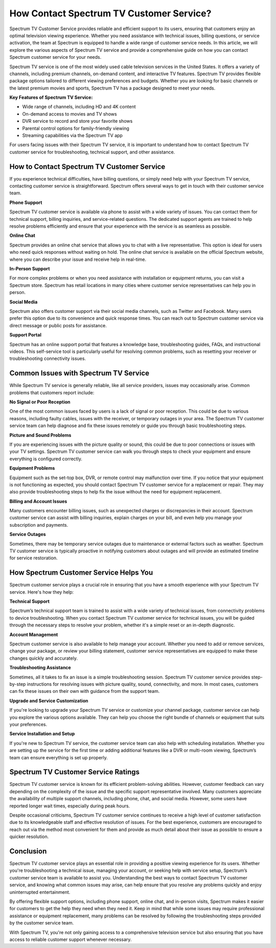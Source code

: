 How Contact Spectrum TV Customer Service?
============================================


Spectrum TV Customer Service provides reliable and efficient support to its users, ensuring that customers enjoy an optimal television viewing experience. Whether you need assistance with technical issues, billing questions, or service activation, the team at Spectrum is equipped to handle a wide range of customer service needs. In this article, we will explore the various aspects of Spectrum TV service and provide a comprehensive guide on how you can contact Spectrum customer service for your needs.

.. image:: service.gif
   :alt: My Project Logo
   :width: 400px
   :align: center
   :target: https://getchatsupport.live/

Spectrum TV service is one of the most widely used cable television services in the United States. It offers a variety of channels, including premium channels, on-demand content, and interactive TV features. Spectrum TV provides flexible package options tailored to different viewing preferences and budgets. Whether you are looking for basic channels or the latest premium movies and sports, Spectrum TV has a package designed to meet your needs.

**Key Features of Spectrum TV Service:**

- Wide range of channels, including HD and 4K content
- On-demand access to movies and TV shows
- DVR service to record and store your favorite shows
- Parental control options for family-friendly viewing
- Streaming capabilities via the Spectrum TV app

For users facing issues with their Spectrum TV service, it is important to understand how to contact Spectrum TV customer service for troubleshooting, technical support, and other assistance.

How to Contact Spectrum TV Customer Service
-------------------------------------------

If you experience technical difficulties, have billing questions, or simply need help with your Spectrum TV service, contacting customer service is straightforward. Spectrum offers several ways to get in touch with their customer service team.

**Phone Support**

Spectrum TV customer service is available via phone to assist with a wide variety of issues. You can contact them for technical support, billing inquiries, and service-related questions. The dedicated support agents are trained to help resolve problems efficiently and ensure that your experience with the service is as seamless as possible.

**Online Chat**

Spectrum provides an online chat service that allows you to chat with a live representative. This option is ideal for users who need quick responses without waiting on hold. The online chat service is available on the official Spectrum website, where you can describe your issue and receive help in real-time.

**In-Person Support**

For more complex problems or when you need assistance with installation or equipment returns, you can visit a Spectrum store. Spectrum has retail locations in many cities where customer service representatives can help you in person.

**Social Media**

Spectrum also offers customer support via their social media channels, such as Twitter and Facebook. Many users prefer this option due to its convenience and quick response times. You can reach out to Spectrum customer service via direct message or public posts for assistance.

**Support Portal**

Spectrum has an online support portal that features a knowledge base, troubleshooting guides, FAQs, and instructional videos. This self-service tool is particularly useful for resolving common problems, such as resetting your receiver or troubleshooting connectivity issues.

Common Issues with Spectrum TV Service
--------------------------------------

While Spectrum TV service is generally reliable, like all service providers, issues may occasionally arise. Common problems that customers report include:

**No Signal or Poor Reception**

One of the most common issues faced by users is a lack of signal or poor reception. This could be due to various reasons, including faulty cables, issues with the receiver, or temporary outages in your area. The Spectrum TV customer service team can help diagnose and fix these issues remotely or guide you through basic troubleshooting steps.

**Picture and Sound Problems**

If you are experiencing issues with the picture quality or sound, this could be due to poor connections or issues with your TV settings. Spectrum TV customer service can walk you through steps to check your equipment and ensure everything is configured correctly.

**Equipment Problems**

Equipment such as the set-top box, DVR, or remote control may malfunction over time. If you notice that your equipment is not functioning as expected, you should contact Spectrum TV customer service for a replacement or repair. They may also provide troubleshooting steps to help fix the issue without the need for equipment replacement.

**Billing and Account Issues**

Many customers encounter billing issues, such as unexpected charges or discrepancies in their account. Spectrum customer service can assist with billing inquiries, explain charges on your bill, and even help you manage your subscription and payments.

**Service Outages**

Sometimes, there may be temporary service outages due to maintenance or external factors such as weather. Spectrum TV customer service is typically proactive in notifying customers about outages and will provide an estimated timeline for service restoration.

How Spectrum Customer Service Helps You
---------------------------------------

Spectrum customer service plays a crucial role in ensuring that you have a smooth experience with your Spectrum TV service. Here's how they help:

**Technical Support**

Spectrum’s technical support team is trained to assist with a wide variety of technical issues, from connectivity problems to device troubleshooting. When you contact Spectrum TV customer service for technical issues, you will be guided through the necessary steps to resolve your problem, whether it's a simple reset or an in-depth diagnostic.

**Account Management**

Spectrum customer service is also available to help manage your account. Whether you need to add or remove services, change your package, or review your billing statement, customer service representatives are equipped to make these changes quickly and accurately.

**Troubleshooting Assistance**

Sometimes, all it takes to fix an issue is a simple troubleshooting session. Spectrum TV customer service provides step-by-step instructions for resolving issues with picture quality, sound, connectivity, and more. In most cases, customers can fix these issues on their own with guidance from the support team.

**Upgrade and Service Customization**

If you're looking to upgrade your Spectrum TV service or customize your channel package, customer service can help you explore the various options available. They can help you choose the right bundle of channels or equipment that suits your preferences.

**Service Installation and Setup**

If you're new to Spectrum TV service, the customer service team can also help with scheduling installation. Whether you are setting up the service for the first time or adding additional features like a DVR or multi-room viewing, Spectrum’s team can ensure everything is set up properly.

Spectrum TV Customer Service Ratings
-----------------------------------

Spectrum TV customer service is known for its efficient problem-solving abilities. However, customer feedback can vary depending on the complexity of the issue and the specific support representative involved. Many customers appreciate the availability of multiple support channels, including phone, chat, and social media. However, some users have reported longer wait times, especially during peak hours.

Despite occasional criticisms, Spectrum TV customer service continues to receive a high level of customer satisfaction due to its knowledgeable staff and effective resolution of issues. For the best experience, customers are encouraged to reach out via the method most convenient for them and provide as much detail about their issue as possible to ensure a quicker resolution.

Conclusion
----------

Spectrum TV customer service plays an essential role in providing a positive viewing experience for its users. Whether you're troubleshooting a technical issue, managing your account, or seeking help with service setup, Spectrum’s customer service team is available to assist you. Understanding the best ways to contact Spectrum TV customer service, and knowing what common issues may arise, can help ensure that you resolve any problems quickly and enjoy uninterrupted entertainment.

By offering flexible support options, including phone support, online chat, and in-person visits, Spectrum makes it easier for customers to get the help they need when they need it. Keep in mind that while some issues may require professional assistance or equipment replacement, many problems can be resolved by following the troubleshooting steps provided by the customer service team.

With Spectrum TV, you're not only gaining access to a comprehensive television service but also ensuring that you have access to reliable customer support whenever necessary.
